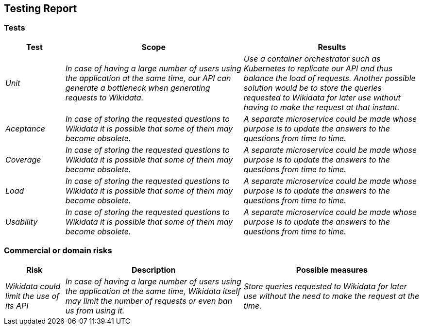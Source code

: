 ifndef::imagesdir[:imagesdir: ../images]

[[section-technical-risks]]
== Testing Report


=== Tests
[options="header",cols="1,3,3"]
|===
|Test|Scope|Results
| _Unit_ | _In case of having a large number of users using the application at the same time, our API can generate a bottleneck when generating requests to Wikidata._ | _Use a container orchestrator such as Kubernetes to replicate our API and thus balance the load of requests. Another possible solution would be to store the queries requested to Wikidata for later use without having to make the request at that instant._
| _Aceptance_ | _In case of storing the requested questions to Wikidata it is possible that some of them may become obsolete._ | _A separate microservice could be made whose purpose is to update the answers to the questions from time to time._
| _Coverage_ | _In case of storing the requested questions to Wikidata it is possible that some of them may become obsolete._ | _A separate microservice could be made whose purpose is to update the answers to the questions from time to time._
| _Load_ | _In case of storing the requested questions to Wikidata it is possible that some of them may become obsolete._ | _A separate microservice could be made whose purpose is to update the answers to the questions from time to time._
| _Usability_ | _In case of storing the requested questions to Wikidata it is possible that some of them may become obsolete._ | _A separate microservice could be made whose purpose is to update the answers to the questions from time to time._
|===

=== Commercial or domain risks
[options="header",cols="1,3,3"]
|===
|Risk|Description|Possible measures
| _Wikidata could limit the use of its API_ | _In case of having a large number of users using the application at the same time, Wikidata itself may limit the number of requests or even ban us from using it._ | _Store queries requested to Wikidata for later use without the need to make the request at the time._
|===